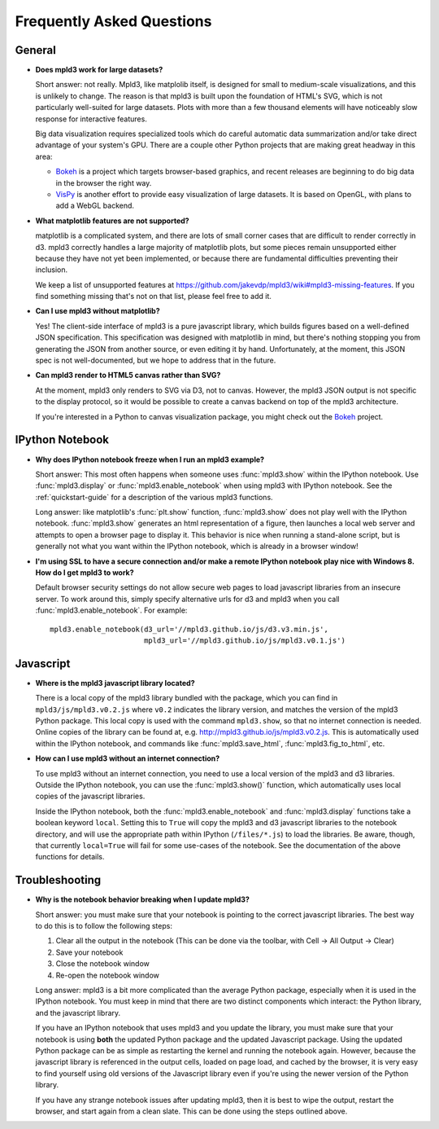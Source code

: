 .. _faq:

Frequently Asked Questions
==========================


General
-------

- **Does mpld3 work for large datasets?**

  Short answer: not really.  Mpld3, like matplolib itself, is designed for small to medium-scale visualizations, and this is unlikely to change. The reason is that mpld3 is built upon the foundation of HTML's SVG, which is not particularly well-suited for large datasets. Plots with more than a few thousand elements will have noticeably slow response for interactive features.

  Big data visualization requires specialized tools which do careful automatic data summarization and/or take direct advantage of your system's GPU. There are a couple other Python projects that are making great headway in this area:

  - `Bokeh <http://bokeh.pydata.org/>`_ is a project which targets browser-based graphics, and recent releases are beginning to do big data in the browser the right way.
  - `VisPy <http://vispy.org>`_ is another effort to provide easy visualization of large datasets. It is based on OpenGL, with plans to add a WebGL backend.

- **What matplotlib features are not supported?**

  matplotlib is a complicated system, and there are lots of small corner cases that are difficult to render correctly in d3. mpld3 correctly handles a large majority of matplotlib plots, but some pieces remain unsupported either because they have not yet been implemented, or because there are fundamental difficulties preventing their inclusion.

  We keep a list of unsupported features at https://github.com/jakevdp/mpld3/wiki#mpld3-missing-features.  If you find something missing that's not on that list, please feel free to add it.

- **Can I use mpld3 without matplotlib?**

  Yes! The client-side interface of mpld3 is a pure javascript library, which builds figures based on a well-defined JSON specification. This specification was designed with matplotlib in mind, but there's nothing stopping you from generating the JSON from another source, or even editing it by hand. Unfortunately, at the moment, this JSON spec is not well-documented, but we hope to address that in the future.

- **Can mpld3 render to HTML5 canvas rather than SVG?**

  At the moment, mpld3 only renders to SVG via D3, not to canvas.  However, the mpld3 JSON output is not specific to the display protocol, so it would be possible to create a canvas backend on top of the mpld3 architecture.

  If you're interested in a Python to canvas visualization package, you might check out the `Bokeh <http://bokeh.pydata.org/>`_ project.


IPython Notebook
----------------

- **Why does IPython notebook freeze when I run an mpld3 example?**

  Short answer: This most often happens when someone uses :func:`mpld3.show` within the IPython notebook. Use :func:`mpld3.display` or :func:`mpld3.enable_notebook` when using mpld3 with IPython notebook. See the :ref:`quickstart-guide` for a description of the various mpld3 functions.

  Long answer: like matplotlib's :func:`plt.show` function, :func:`mpld3.show` does not play well with the IPython notebook. :func:`mpld3.show` generates an html representation of a figure, then launches a local web server and attempts to open a browser page to display it. This behavior is nice when running a stand-alone script, but is generally not what you want within the IPython notebook, which is already in a browser window!

- **I'm using SSL to have a secure connection and/or make a remote IPython notebook play nice with Windows 8. How do I get mpld3 to work?**

  Default browser security settings do not allow secure web pages to load javascript libraries from an insecure server. To work around this, simply specify alternative urls for d3 and mpld3 when you call :func:`mpld3.enable_notebook`. For example::

    mpld3.enable_notebook(d3_url='//mpld3.github.io/js/d3.v3.min.js',
                          mpld3_url='//mpld3.github.io/js/mpld3.v0.1.js')


Javascript
----------

- **Where is the mpld3 javascript library located?**

  There is a local copy of the mpld3 library bundled with the package, which you can find in ``mpld3/js/mpld3.v0.2.js`` where ``v0.2`` indicates the library version, and matches the version of the mpld3 Python package. This local copy is used with the command ``mpld3.show``, so that no internet connection is needed. Online copies of the library can be found at, e.g. http://mpld3.github.io/js/mpld3.v0.2.js. This is automatically used within the IPython notebook, and commands like :func:`mpld3.save_html`, :func:`mpld3.fig_to_html`, etc.

- **How can I use mpld3 without an internet connection?**

  To use mpld3 without an internet connection, you need to use a local version of the mpld3 and d3 libraries. Outside the IPython notebook, you can use the :func:`mpld3.show()` function, which automatically uses local copies of the javascript libraries.

  Inside the IPython notebook, both the :func:`mpld3.enable_notebook` and :func:`mpld3.display` functions take a boolean keyword ``local``. Setting this to ``True`` will copy the mpld3 and d3 javascript libraries to the notebook directory, and will use the appropriate path within IPython (``/files/*.js``) to load the libraries. Be aware, though, that currently ``local=True`` will fail for some use-cases of the notebook. See the documentation of the above functions for details.


Troubleshooting
---------------

- **Why is the notebook behavior breaking when I update mpld3?**

  Short answer: you must make sure that your notebook is pointing to the correct javascript libraries. The best way to do this is to follow the following steps:

  1. Clear all the output in the notebook (This can be done via the toolbar, with Cell -> All Output -> Clear)
  2. Save your notebook
  3. Close the notebook window
  4. Re-open the notebook window

  Long answer: mpld3 is a bit more complicated than the average Python package, especially when it is used in the IPython notebook. You must keep in mind that there are two distinct components which interact: the Python library, and the javascript library.

  If you have an IPython notebook that uses mpld3 and you update the library, you must make sure that your notebook is using **both** the updated Python package and the updated Javascript package. Using the updated Python package can be as simple as restarting the kernel and running the notebook again. However, because the javascript library is referenced in the output cells, loaded on page load, and cached by the browser, it is very easy to find yourself using old versions of the Javascript library even if you're using the newer version of the Python library.

  If you have any strange notebook issues after updating mpld3, then it is best to wipe the output, restart the browser, and start again from a clean slate. This can be done using the steps outlined above.
